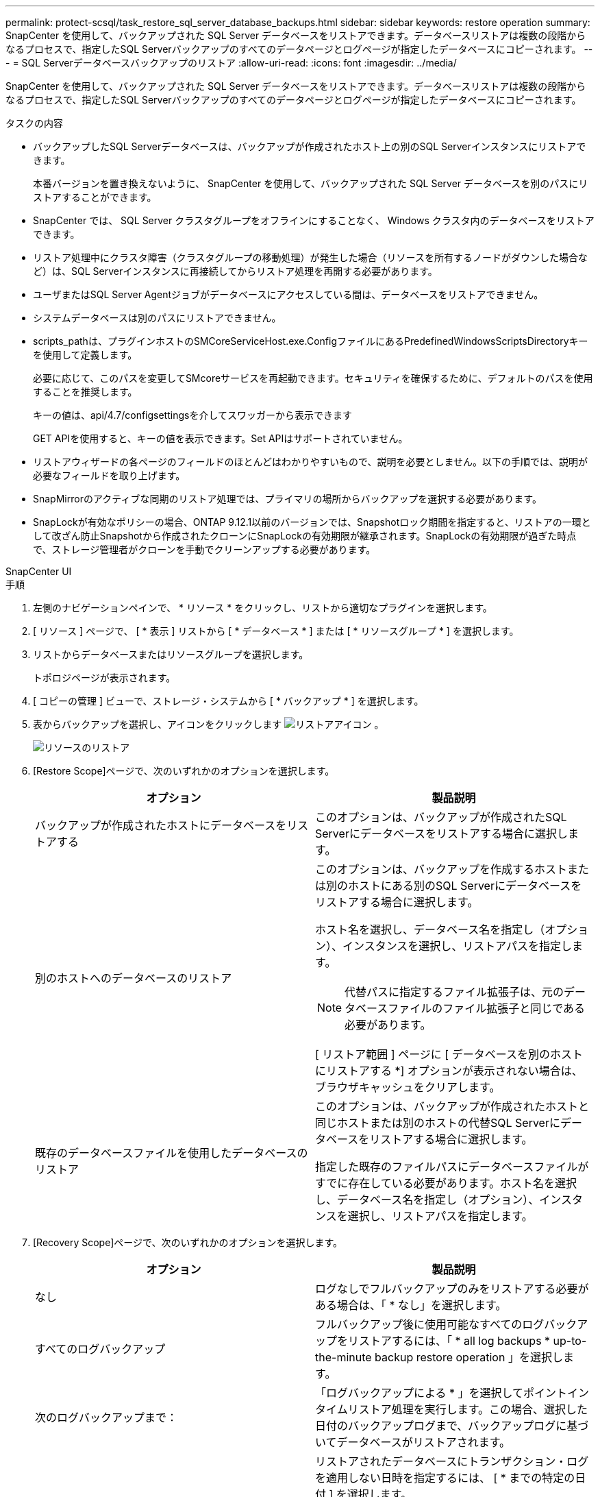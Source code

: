 ---
permalink: protect-scsql/task_restore_sql_server_database_backups.html 
sidebar: sidebar 
keywords: restore operation 
summary: SnapCenter を使用して、バックアップされた SQL Server データベースをリストアできます。データベースリストアは複数の段階からなるプロセスで、指定したSQL Serverバックアップのすべてのデータページとログページが指定したデータベースにコピーされます。 
---
= SQL Serverデータベースバックアップのリストア
:allow-uri-read: 
:icons: font
:imagesdir: ../media/


[role="lead"]
SnapCenter を使用して、バックアップされた SQL Server データベースをリストアできます。データベースリストアは複数の段階からなるプロセスで、指定したSQL Serverバックアップのすべてのデータページとログページが指定したデータベースにコピーされます。

.タスクの内容
* バックアップしたSQL Serverデータベースは、バックアップが作成されたホスト上の別のSQL Serverインスタンスにリストアできます。
+
本番バージョンを置き換えないように、 SnapCenter を使用して、バックアップされた SQL Server データベースを別のパスにリストアすることができます。

* SnapCenter では、 SQL Server クラスタグループをオフラインにすることなく、 Windows クラスタ内のデータベースをリストアできます。
* リストア処理中にクラスタ障害（クラスタグループの移動処理）が発生した場合（リソースを所有するノードがダウンした場合など）は、SQL Serverインスタンスに再接続してからリストア処理を再開する必要があります。
* ユーザまたはSQL Server Agentジョブがデータベースにアクセスしている間は、データベースをリストアできません。
* システムデータベースは別のパスにリストアできません。
* scripts_pathは、プラグインホストのSMCoreServiceHost.exe.ConfigファイルにあるPredefinedWindowsScriptsDirectoryキーを使用して定義します。
+
必要に応じて、このパスを変更してSMcoreサービスを再起動できます。セキュリティを確保するために、デフォルトのパスを使用することを推奨します。

+
キーの値は、api/4.7/configsettingsを介してスワッガーから表示できます

+
GET APIを使用すると、キーの値を表示できます。Set APIはサポートされていません。

* リストアウィザードの各ページのフィールドのほとんどはわかりやすいもので、説明を必要としません。以下の手順では、説明が必要なフィールドを取り上げます。
* SnapMirrorのアクティブな同期のリストア処理では、プライマリの場所からバックアップを選択する必要があります。
* SnapLockが有効なポリシーの場合、ONTAP 9.12.1以前のバージョンでは、Snapshotロック期間を指定すると、リストアの一環として改ざん防止Snapshotから作成されたクローンにSnapLockの有効期限が継承されます。SnapLockの有効期限が過ぎた時点で、ストレージ管理者がクローンを手動でクリーンアップする必要があります。


[role="tabbed-block"]
====
.SnapCenter UI
--
.手順
. 左側のナビゲーションペインで、 * リソース * をクリックし、リストから適切なプラグインを選択します。
. [ リソース ] ページで、 [ * 表示 ] リストから [ * データベース * ] または [ * リソースグループ * ] を選択します。
. リストからデータベースまたはリソースグループを選択します。
+
トポロジページが表示されます。

. [ コピーの管理 ] ビューで、ストレージ・システムから [ * バックアップ * ] を選択します。
. 表からバックアップを選択し、アイコンをクリックします image:../media/restore_icon.gif["リストアアイコン"] 。
+
image::../media/restoring_resource.gif[リソースのリストア]

. [Restore Scope]ページで、次のいずれかのオプションを選択します。
+
|===
| オプション | 製品説明 


 a| 
バックアップが作成されたホストにデータベースをリストアする
 a| 
このオプションは、バックアップが作成されたSQL Serverにデータベースをリストアする場合に選択します。



 a| 
別のホストへのデータベースのリストア
 a| 
このオプションは、バックアップを作成するホストまたは別のホストにある別のSQL Serverにデータベースをリストアする場合に選択します。

ホスト名を選択し、データベース名を指定し（オプション）、インスタンスを選択し、リストアパスを指定します。


NOTE: 代替パスに指定するファイル拡張子は、元のデータベースファイルのファイル拡張子と同じである必要があります。

[ リストア範囲 ] ページに [ データベースを別のホストにリストアする *] オプションが表示されない場合は、ブラウザキャッシュをクリアします。



 a| 
既存のデータベースファイルを使用したデータベースのリストア
 a| 
このオプションは、バックアップが作成されたホストと同じホストまたは別のホストの代替SQL Serverにデータベースをリストアする場合に選択します。

指定した既存のファイルパスにデータベースファイルがすでに存在している必要があります。ホスト名を選択し、データベース名を指定し（オプション）、インスタンスを選択し、リストアパスを指定します。

|===
. [Recovery Scope]ページで、次のいずれかのオプションを選択します。
+
|===
| オプション | 製品説明 


 a| 
なし
 a| 
ログなしでフルバックアップのみをリストアする必要がある場合は、「 * なし」を選択します。



 a| 
すべてのログバックアップ
 a| 
フルバックアップ後に使用可能なすべてのログバックアップをリストアするには、「 * all log backups * up-to-the-minute backup restore operation 」を選択します。



 a| 
次のログバックアップまで：
 a| 
「ログバックアップによる * 」を選択してポイントインタイムリストア処理を実行します。この場合、選択した日付のバックアップログまで、バックアップログに基づいてデータベースがリストアされます。



 a| 
次の日付まで
 a| 
リストアされたデータベースにトランザクション・ログを適用しない日時を指定するには、 [ * までの特定の日付 ] を選択します。

ポイントインタイムリストア処理では、指定した日時以降に記録されたトランザクションログエントリがリストアされません。



 a| 
カスタムログディレクトリを使用
 a| 
すべてのログ・バックアップ * 、ログ・バックアップ * 、または * を指定日までに * とログがカスタム・ロケーションにある場合は、 * カスタム・ログ・ディレクトリを使用 * を選択し、ログの場所を指定します。

[Use Custom log directory]*オプションは、*[Restore the database to an alternate host]*または*[Restore the database using existing database files]*を選択した場合にのみ使用できます。共有パスを使用することもできますが、そのパスにSQLユーザがアクセスできることを確認してください。


NOTE: カスタムログディレクトリは可用性グループデータベースではサポートされていません。

|===
. [PreOps]ページで、次の手順を実行します。
+
.. [PreRestore Options]ページで、次のいずれかのオプションを選択します。
+
*** [ リストア時に同じ名前でデータベースを上書きする ] を選択して、同じ名前でデータベースをリストアします。
*** データベースをリストアし、既存のレプリケーション設定を保持するには、「 * SQL データベースのレプリケーション設定を保持 * 」を選択します。
*** リストア処理を開始する前にトランザクションログバックアップを作成する場合は、「リストア前にトランザクションログバックアップを作成」を選択します。
*** トランザクションログのバックアップに失敗した場合は、「 * リストアの終了」を選択して、リストア処理を中止します。


.. リストアジョブの実行前に実行するオプションのスクリプトを指定します。
+
たとえば、SNMPトラップの更新、アラートの自動化、ログの送信などを行うスクリプトを実行できます。

+

NOTE: プリスクリプトまたはポストスクリプトのパスにドライブまたは共有を含めることはできません。パスはscripts_pathからの相対パスである必要があります。



. [Post Ops]ページで、次の手順を実行します。
+
.. [Choose database state after restore completes]セクションで、次のいずれかのオプションを選択します。
+
*** 必要なすべてのバックアップを今すぐリストアする場合は、「動作中ですが、追加のトランザクション・ログをリストアできません」を選択します。
+
これはデフォルトの動作で、コミットされていないトランザクションをロールバックしてデータベースを使用可能な状態にします。バックアップを作成するまで、追加のトランザクションログはリストアできません。

*** [ 非運用時 ] を選択します。ただし、トランザクションログを追加でリストアすることができます。 * を選択すると、コミットされていないトランザクションをロールバックせずに、データベースが非運用状態のままになります。
+
追加のトランザクションログをリストアできます。データベースはリカバリされるまで使用できません。

*** データベースを読み取り専用モードのままにするには、追加のトランザクションログのリストアに使用できる * 読み取り専用モードを選択します。
+
このオプションはコミットされていないトランザクションを元に戻しますが、元に戻したアクションをスタンバイファイルに保存して、リカバリ効果を元に戻すことができます。

+
[ ディレクトリを元に戻す ] オプションが有効になっている場合は、さらに多くのトランザクションログがリストアされます。トランザクションログのリストア処理が失敗した場合は、変更をロールバックできます。詳細については、SQL Serverのドキュメントを参照してください。



.. リストアジョブの実行後に実行するオプションのスクリプトを指定します。
+
たとえば、SNMPトラップの更新、アラートの自動化、ログの送信などを行うスクリプトを実行できます。

+

NOTE: プリスクリプトまたはポストスクリプトのパスにドライブまたは共有を含めることはできません。パスはscripts_pathからの相対パスである必要があります。



. [ 通知 ] ページの [ 電子メールの設定 *] ドロップダウンリストから、電子メールを送信するシナリオを選択します。
+
また、送信者と受信者のEメールアドレス、およびEメールの件名を指定する必要があります。

. 概要を確認し、 [ 完了 ] をクリックします。
. [ * Monitor * > * Jobs * ] ページを使用してリストア・プロセスを監視します。


--
.PowerShellコマンドレット
--
.手順
. Open-SmConnectionコマンドレットを使用して、指定したユーザのSnapCenterサーバとの接続セッションを開始します。
+
[listing]
----
PS C:\> Open-Smconnection
----
. Get-SmBackupおよびGet-SmBackupReportコマンドレットを使用して、リストアする1つ以上のバックアップに関する情報を取得します。
+
次に、使用可能なすべてのバックアップに関する情報を表示する例を示します。

+
[listing]
----
PS C:\> Get-SmBackup

BackupId                      BackupName                    BackupTime                    BackupType
--------                      ----------                    ----------                    ----------
  1               Payroll Dataset_vise-f6_08... 8/4/2015    11:02:32 AM                 Full Backup
  2               Payroll Dataset_vise-f6_08... 8/4/2015    11:23:17 AM
----
+
この例では、2015年1月29日から2015年2月3日までのバックアップに関する詳細情報を表示しています。

+
[listing]
----
PS C:\> Get-SmBackupReport -FromDateTime "1/29/2015" -ToDateTime "2/3/2015"

   SmBackupId           : 113
   SmJobId              : 2032
   StartDateTime        : 2/2/2015 6:57:03 AM
   EndDateTime          : 2/2/2015 6:57:11 AM
   Duration             : 00:00:07.3060000
   CreatedDateTime      : 2/2/2015 6:57:23 AM
   Status               : Completed
   ProtectionGroupName  : Clone
   SmProtectionGroupId  : 34
   PolicyName           : Vault
   SmPolicyId           : 18
   BackupName           : Clone_SCSPR0019366001_02-02-2015_06.57.08
   VerificationStatus   : NotVerified

   SmBackupId           : 114
   SmJobId              : 2183
   StartDateTime        : 2/2/2015 1:02:41 PM
   EndDateTime          : 2/2/2015 1:02:38 PM
   Duration             : -00:00:03.2300000
   CreatedDateTime      : 2/2/2015 1:02:53 PM
   Status               : Completed
   ProtectionGroupName  : Clone
   SmProtectionGroupId  : 34
   PolicyName           : Vault
   SmPolicyId           : 18
   BackupName           : Clone_SCSPR0019366001_02-02-2015_13.02.45
   VerificationStatus   : NotVerified
----
. Restore-SmBackupコマンドレットを使用して、バックアップからデータをリストアします。
+
[listing]
----
Restore-SmBackup -PluginCode 'DummyPlugin' -AppObjectId 'scc54.sccore.test.com\DummyPlugin\NTP\DB1' -BackupId 269 -Confirm:$false
output:
Name                : Restore 'scc54.sccore.test.com\DummyPlugin\NTP\DB1'
Id                  : 2368
StartTime           : 10/4/2016 11:22:02 PM
EndTime             :
IsCancellable       : False
IsRestartable       : False
IsCompleted         : False
IsVisible           : True
IsScheduled         : False
PercentageCompleted : 0
Description         :
Status              : Queued
Owner               :
Error               :
Priority            : None
Tasks               : {}
ParentJobID         : 0
EventId             : 0
JobTypeId           :
ApisJobKey          :
ObjectId            : 0
PluginCode          : NONE
PluginName          :
----


コマンドレットで使用できるパラメータとその説明については、 RUN_Get-Help コマンド _NAME_ を実行して参照できます。または、を参照することもできます https://docs.netapp.com/us-en/snapcenter-cmdlets/index.html["SnapCenter ソフトウェアコマンドレットリファレンスガイド"^]。

--
====